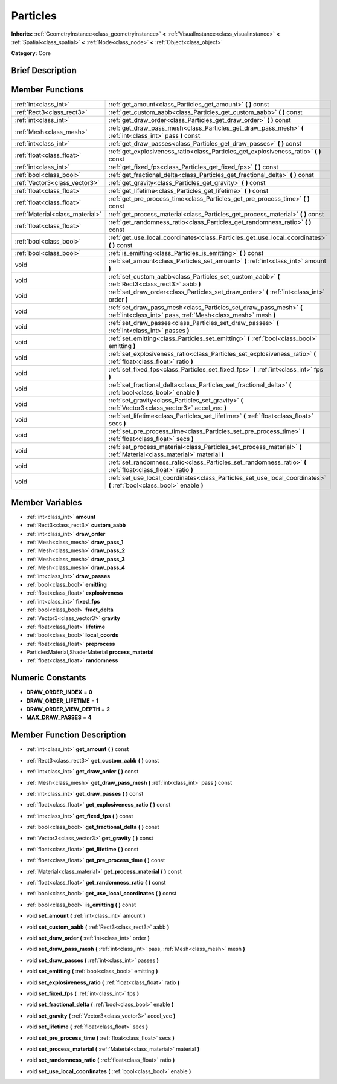 .. Generated automatically by doc/tools/makerst.py in Godot's source tree.
.. DO NOT EDIT THIS FILE, but the doc/base/classes.xml source instead.

.. _class_Particles:

Particles
=========

**Inherits:** :ref:`GeometryInstance<class_geometryinstance>` **<** :ref:`VisualInstance<class_visualinstance>` **<** :ref:`Spatial<class_spatial>` **<** :ref:`Node<class_node>` **<** :ref:`Object<class_object>`

**Category:** Core

Brief Description
-----------------



Member Functions
----------------

+----------------------------------+--------------------------------------------------------------------------------------------------------------------------------------+
| :ref:`int<class_int>`            | :ref:`get_amount<class_Particles_get_amount>`  **(** **)** const                                                                     |
+----------------------------------+--------------------------------------------------------------------------------------------------------------------------------------+
| :ref:`Rect3<class_rect3>`        | :ref:`get_custom_aabb<class_Particles_get_custom_aabb>`  **(** **)** const                                                           |
+----------------------------------+--------------------------------------------------------------------------------------------------------------------------------------+
| :ref:`int<class_int>`            | :ref:`get_draw_order<class_Particles_get_draw_order>`  **(** **)** const                                                             |
+----------------------------------+--------------------------------------------------------------------------------------------------------------------------------------+
| :ref:`Mesh<class_mesh>`          | :ref:`get_draw_pass_mesh<class_Particles_get_draw_pass_mesh>`  **(** :ref:`int<class_int>` pass  **)** const                         |
+----------------------------------+--------------------------------------------------------------------------------------------------------------------------------------+
| :ref:`int<class_int>`            | :ref:`get_draw_passes<class_Particles_get_draw_passes>`  **(** **)** const                                                           |
+----------------------------------+--------------------------------------------------------------------------------------------------------------------------------------+
| :ref:`float<class_float>`        | :ref:`get_explosiveness_ratio<class_Particles_get_explosiveness_ratio>`  **(** **)** const                                           |
+----------------------------------+--------------------------------------------------------------------------------------------------------------------------------------+
| :ref:`int<class_int>`            | :ref:`get_fixed_fps<class_Particles_get_fixed_fps>`  **(** **)** const                                                               |
+----------------------------------+--------------------------------------------------------------------------------------------------------------------------------------+
| :ref:`bool<class_bool>`          | :ref:`get_fractional_delta<class_Particles_get_fractional_delta>`  **(** **)** const                                                 |
+----------------------------------+--------------------------------------------------------------------------------------------------------------------------------------+
| :ref:`Vector3<class_vector3>`    | :ref:`get_gravity<class_Particles_get_gravity>`  **(** **)** const                                                                   |
+----------------------------------+--------------------------------------------------------------------------------------------------------------------------------------+
| :ref:`float<class_float>`        | :ref:`get_lifetime<class_Particles_get_lifetime>`  **(** **)** const                                                                 |
+----------------------------------+--------------------------------------------------------------------------------------------------------------------------------------+
| :ref:`float<class_float>`        | :ref:`get_pre_process_time<class_Particles_get_pre_process_time>`  **(** **)** const                                                 |
+----------------------------------+--------------------------------------------------------------------------------------------------------------------------------------+
| :ref:`Material<class_material>`  | :ref:`get_process_material<class_Particles_get_process_material>`  **(** **)** const                                                 |
+----------------------------------+--------------------------------------------------------------------------------------------------------------------------------------+
| :ref:`float<class_float>`        | :ref:`get_randomness_ratio<class_Particles_get_randomness_ratio>`  **(** **)** const                                                 |
+----------------------------------+--------------------------------------------------------------------------------------------------------------------------------------+
| :ref:`bool<class_bool>`          | :ref:`get_use_local_coordinates<class_Particles_get_use_local_coordinates>`  **(** **)** const                                       |
+----------------------------------+--------------------------------------------------------------------------------------------------------------------------------------+
| :ref:`bool<class_bool>`          | :ref:`is_emitting<class_Particles_is_emitting>`  **(** **)** const                                                                   |
+----------------------------------+--------------------------------------------------------------------------------------------------------------------------------------+
| void                             | :ref:`set_amount<class_Particles_set_amount>`  **(** :ref:`int<class_int>` amount  **)**                                             |
+----------------------------------+--------------------------------------------------------------------------------------------------------------------------------------+
| void                             | :ref:`set_custom_aabb<class_Particles_set_custom_aabb>`  **(** :ref:`Rect3<class_rect3>` aabb  **)**                                 |
+----------------------------------+--------------------------------------------------------------------------------------------------------------------------------------+
| void                             | :ref:`set_draw_order<class_Particles_set_draw_order>`  **(** :ref:`int<class_int>` order  **)**                                      |
+----------------------------------+--------------------------------------------------------------------------------------------------------------------------------------+
| void                             | :ref:`set_draw_pass_mesh<class_Particles_set_draw_pass_mesh>`  **(** :ref:`int<class_int>` pass, :ref:`Mesh<class_mesh>` mesh  **)** |
+----------------------------------+--------------------------------------------------------------------------------------------------------------------------------------+
| void                             | :ref:`set_draw_passes<class_Particles_set_draw_passes>`  **(** :ref:`int<class_int>` passes  **)**                                   |
+----------------------------------+--------------------------------------------------------------------------------------------------------------------------------------+
| void                             | :ref:`set_emitting<class_Particles_set_emitting>`  **(** :ref:`bool<class_bool>` emitting  **)**                                     |
+----------------------------------+--------------------------------------------------------------------------------------------------------------------------------------+
| void                             | :ref:`set_explosiveness_ratio<class_Particles_set_explosiveness_ratio>`  **(** :ref:`float<class_float>` ratio  **)**                |
+----------------------------------+--------------------------------------------------------------------------------------------------------------------------------------+
| void                             | :ref:`set_fixed_fps<class_Particles_set_fixed_fps>`  **(** :ref:`int<class_int>` fps  **)**                                          |
+----------------------------------+--------------------------------------------------------------------------------------------------------------------------------------+
| void                             | :ref:`set_fractional_delta<class_Particles_set_fractional_delta>`  **(** :ref:`bool<class_bool>` enable  **)**                       |
+----------------------------------+--------------------------------------------------------------------------------------------------------------------------------------+
| void                             | :ref:`set_gravity<class_Particles_set_gravity>`  **(** :ref:`Vector3<class_vector3>` accel_vec  **)**                                |
+----------------------------------+--------------------------------------------------------------------------------------------------------------------------------------+
| void                             | :ref:`set_lifetime<class_Particles_set_lifetime>`  **(** :ref:`float<class_float>` secs  **)**                                       |
+----------------------------------+--------------------------------------------------------------------------------------------------------------------------------------+
| void                             | :ref:`set_pre_process_time<class_Particles_set_pre_process_time>`  **(** :ref:`float<class_float>` secs  **)**                       |
+----------------------------------+--------------------------------------------------------------------------------------------------------------------------------------+
| void                             | :ref:`set_process_material<class_Particles_set_process_material>`  **(** :ref:`Material<class_material>` material  **)**             |
+----------------------------------+--------------------------------------------------------------------------------------------------------------------------------------+
| void                             | :ref:`set_randomness_ratio<class_Particles_set_randomness_ratio>`  **(** :ref:`float<class_float>` ratio  **)**                      |
+----------------------------------+--------------------------------------------------------------------------------------------------------------------------------------+
| void                             | :ref:`set_use_local_coordinates<class_Particles_set_use_local_coordinates>`  **(** :ref:`bool<class_bool>` enable  **)**             |
+----------------------------------+--------------------------------------------------------------------------------------------------------------------------------------+

Member Variables
----------------

- :ref:`int<class_int>` **amount**
- :ref:`Rect3<class_rect3>` **custom_aabb**
- :ref:`int<class_int>` **draw_order**
- :ref:`Mesh<class_mesh>` **draw_pass_1**
- :ref:`Mesh<class_mesh>` **draw_pass_2**
- :ref:`Mesh<class_mesh>` **draw_pass_3**
- :ref:`Mesh<class_mesh>` **draw_pass_4**
- :ref:`int<class_int>` **draw_passes**
- :ref:`bool<class_bool>` **emitting**
- :ref:`float<class_float>` **explosiveness**
- :ref:`int<class_int>` **fixed_fps**
- :ref:`bool<class_bool>` **fract_delta**
- :ref:`Vector3<class_vector3>` **gravity**
- :ref:`float<class_float>` **lifetime**
- :ref:`bool<class_bool>` **local_coords**
- :ref:`float<class_float>` **preprocess**
- ParticlesMaterial,ShaderMaterial **process_material**
- :ref:`float<class_float>` **randomness**

Numeric Constants
-----------------

- **DRAW_ORDER_INDEX** = **0**
- **DRAW_ORDER_LIFETIME** = **1**
- **DRAW_ORDER_VIEW_DEPTH** = **2**
- **MAX_DRAW_PASSES** = **4**

Member Function Description
---------------------------

.. _class_Particles_get_amount:

- :ref:`int<class_int>`  **get_amount**  **(** **)** const

.. _class_Particles_get_custom_aabb:

- :ref:`Rect3<class_rect3>`  **get_custom_aabb**  **(** **)** const

.. _class_Particles_get_draw_order:

- :ref:`int<class_int>`  **get_draw_order**  **(** **)** const

.. _class_Particles_get_draw_pass_mesh:

- :ref:`Mesh<class_mesh>`  **get_draw_pass_mesh**  **(** :ref:`int<class_int>` pass  **)** const

.. _class_Particles_get_draw_passes:

- :ref:`int<class_int>`  **get_draw_passes**  **(** **)** const

.. _class_Particles_get_explosiveness_ratio:

- :ref:`float<class_float>`  **get_explosiveness_ratio**  **(** **)** const

.. _class_Particles_get_fixed_fps:

- :ref:`int<class_int>`  **get_fixed_fps**  **(** **)** const

.. _class_Particles_get_fractional_delta:

- :ref:`bool<class_bool>`  **get_fractional_delta**  **(** **)** const

.. _class_Particles_get_gravity:

- :ref:`Vector3<class_vector3>`  **get_gravity**  **(** **)** const

.. _class_Particles_get_lifetime:

- :ref:`float<class_float>`  **get_lifetime**  **(** **)** const

.. _class_Particles_get_pre_process_time:

- :ref:`float<class_float>`  **get_pre_process_time**  **(** **)** const

.. _class_Particles_get_process_material:

- :ref:`Material<class_material>`  **get_process_material**  **(** **)** const

.. _class_Particles_get_randomness_ratio:

- :ref:`float<class_float>`  **get_randomness_ratio**  **(** **)** const

.. _class_Particles_get_use_local_coordinates:

- :ref:`bool<class_bool>`  **get_use_local_coordinates**  **(** **)** const

.. _class_Particles_is_emitting:

- :ref:`bool<class_bool>`  **is_emitting**  **(** **)** const

.. _class_Particles_set_amount:

- void  **set_amount**  **(** :ref:`int<class_int>` amount  **)**

.. _class_Particles_set_custom_aabb:

- void  **set_custom_aabb**  **(** :ref:`Rect3<class_rect3>` aabb  **)**

.. _class_Particles_set_draw_order:

- void  **set_draw_order**  **(** :ref:`int<class_int>` order  **)**

.. _class_Particles_set_draw_pass_mesh:

- void  **set_draw_pass_mesh**  **(** :ref:`int<class_int>` pass, :ref:`Mesh<class_mesh>` mesh  **)**

.. _class_Particles_set_draw_passes:

- void  **set_draw_passes**  **(** :ref:`int<class_int>` passes  **)**

.. _class_Particles_set_emitting:

- void  **set_emitting**  **(** :ref:`bool<class_bool>` emitting  **)**

.. _class_Particles_set_explosiveness_ratio:

- void  **set_explosiveness_ratio**  **(** :ref:`float<class_float>` ratio  **)**

.. _class_Particles_set_fixed_fps:

- void  **set_fixed_fps**  **(** :ref:`int<class_int>` fps  **)**

.. _class_Particles_set_fractional_delta:

- void  **set_fractional_delta**  **(** :ref:`bool<class_bool>` enable  **)**

.. _class_Particles_set_gravity:

- void  **set_gravity**  **(** :ref:`Vector3<class_vector3>` accel_vec  **)**

.. _class_Particles_set_lifetime:

- void  **set_lifetime**  **(** :ref:`float<class_float>` secs  **)**

.. _class_Particles_set_pre_process_time:

- void  **set_pre_process_time**  **(** :ref:`float<class_float>` secs  **)**

.. _class_Particles_set_process_material:

- void  **set_process_material**  **(** :ref:`Material<class_material>` material  **)**

.. _class_Particles_set_randomness_ratio:

- void  **set_randomness_ratio**  **(** :ref:`float<class_float>` ratio  **)**

.. _class_Particles_set_use_local_coordinates:

- void  **set_use_local_coordinates**  **(** :ref:`bool<class_bool>` enable  **)**


